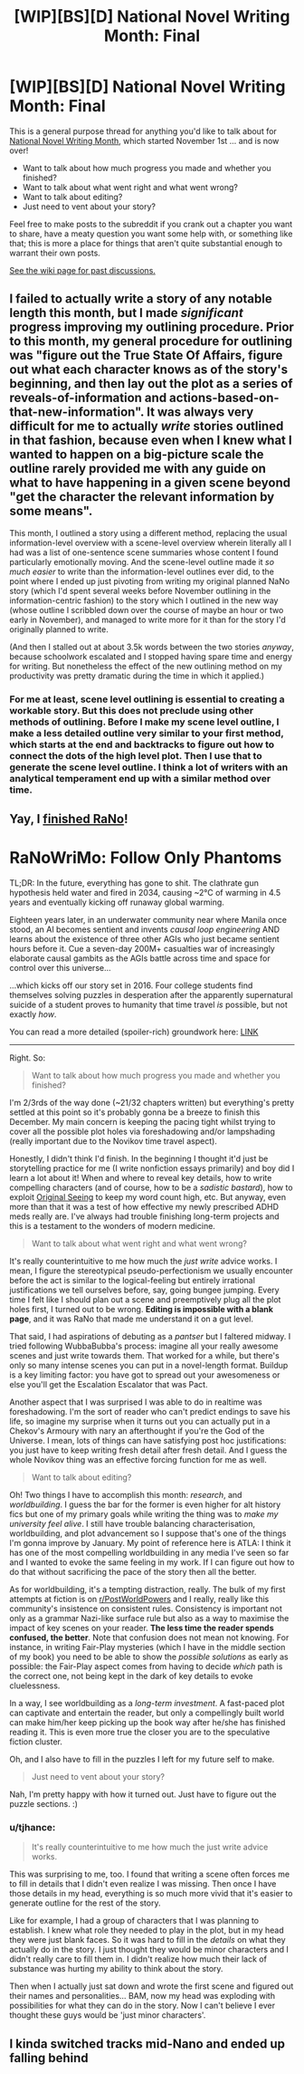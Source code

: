 #+TITLE: [WIP][BS][D] National Novel Writing Month: Final

* [WIP][BS][D] National Novel Writing Month: Final
:PROPERTIES:
:Author: alexanderwales
:Score: 10
:DateUnix: 1543632043.0
:DateShort: 2018-Dec-01
:END:
This is a general purpose thread for anything you'd like to talk about for [[http://nanowrimo.org/][National Novel Writing Month]], which started November 1st ... and is now over!

- Want to talk about how much progress you made and whether you finished?
- Want to talk about what went right and what went wrong?
- Want to talk about editing?
- Just need to vent about your story?

Feel free to make posts to the subreddit if you crank out a chapter you want to share, have a meaty question you want some help with, or something like that; this is more a place for things that aren't quite substantial enough to warrant their own posts.

[[https://www.reddit.com/r/rational/wiki/nanowrimo][See the wiki page for past discussions.]]


** I failed to actually write a story of any notable length this month, but I made /significant/ progress improving my outlining procedure. Prior to this month, my general procedure for outlining was "figure out the True State Of Affairs, figure out what each character knows as of the story's beginning, and then lay out the plot as a series of reveals-of-information and actions-based-on-that-new-information". It was always very difficult for me to actually /write/ stories outlined in that fashion, because even when I knew what I wanted to happen on a big-picture scale the outline rarely provided me with any guide on what to have happening in a given scene beyond "get the character the relevant information by some means".

This month, I outlined a story using a different method, replacing the usual information-level overview with a scene-level overview wherein literally all I had was a list of one-sentence scene summaries whose content I found particularly emotionally moving. And the scene-level outline made it /so much easier/ to write than the information-level outlines ever did, to the point where I ended up just pivoting from writing my original planned NaNo story (which I'd spent several weeks before November outlining in the information-centric fashion) to the story which I outlined in the new way (whose outline I scribbled down over the course of maybe an hour or two early in November), and managed to write more for it than for the story I'd originally planned to write.

(And then I stalled out at about 3.5k words between the two stories /anyway/, because schoolwork escalated and I stopped having spare time and energy for writing. But nonetheless the effect of the new outlining method on my productivity was pretty dramatic during the time in which it applied.)
:PROPERTIES:
:Author: LunarTulip
:Score: 9
:DateUnix: 1543647019.0
:DateShort: 2018-Dec-01
:END:

*** For me at least, scene level outlining is essential to creating a workable story. But this does not preclude using other methods of outlining. Before I make my scene level outline, I make a less detailed outline very similar to your first method, which starts at the end and backtracks to figure out how to connect the dots of the high level plot. Then I use that to generate the scene level outline. I think a lot of writers with an analytical temperament end up with a similar method over time.
:PROPERTIES:
:Author: AuthorBrianBlose
:Score: 1
:DateUnix: 1544107395.0
:DateShort: 2018-Dec-06
:END:


** Yay, I [[https://i.imgur.com/6bacSRB.png][finished RaNo]]!

* RaNoWriMo: Follow Only Phantoms
  :PROPERTIES:
  :CUSTOM_ID: ranowrimo-follow-only-phantoms
  :END:
TL;DR: In the future, everything has gone to shit. The clathrate gun hypothesis held water and fired in 2034, causing ~2°C of warming in 4.5 years and eventually kicking off runaway global warming.

Eighteen years later, in an underwater community near where Manila once stood, an AI becomes sentient and invents /causal loop engineering/ AND learns about the existence of three other AGIs who just became sentient hours before it. Cue a seven-day 200M+ casualties war of increasingly elaborate causal gambits as the AGIs battle across time and space for control over this universe...

...which kicks off our story set in 2016. Four college students find themselves solving puzzles in desperation after the apparently supernatural suicide of a student proves to humanity that time travel /is/ possible, but not exactly /how/.

You can read a more detailed (spoiler-rich) groundwork here: [[https://docs.google.com/document/d/1k02UdRvCcpHYZSNWVxLrirFGZiu-hlf8GXFDXtQiXLI][LINK]]

--------------

Right. So:

#+begin_quote
  Want to talk about how much progress you made and whether you finished?
#+end_quote

I'm 2/3rds of the way done (~21/32 chapters written) but everything's pretty settled at this point so it's probably gonna be a breeze to finish this December. My main concern is keeping the pacing tight whilst trying to cover all the possible plot holes via foreshadowing and/or lampshading (really important due to the Novikov time travel aspect).

Honestly, I didn't think I'd finish. In the beginning I thought it'd just be storytelling practice for me (I write nonfiction essays primarily) and boy did I learn a lot about it! When and where to reveal key details, how to write compelling characters (and of course, how to be a /sadistic bastard/), how to exploit [[https://www.lesswrong.com/posts/SA79JMXKWke32A3hG/original-seeing][Original Seeing]] to keep my word count high, etc. But anyway, even more than that it was a test of how effective my newly prescribed ADHD meds really are. I've always had trouble finishing long-term projects and this is a testament to the wonders of modern medicine.

#+begin_quote
  Want to talk about what went right and what went wrong?
#+end_quote

It's really counterintuitive to me how much the /just write/ advice works. I mean, I figure the stereotypical pseudo-perfectionism we usually encounter before the act is similar to the logical-feeling but entirely irrational justifications we tell ourselves before, say, going bungee jumping. Every time I felt like I should plan out a scene and preemptively plug all the plot holes first, I turned out to be wrong. *Editing is impossible with a blank page*, and it was RaNo that made me understand it on a gut level.

That said, I had aspirations of debuting as a /pantser/ but I faltered midway. I tried following WubbaBubba's process: imagine all your really awesome scenes and just write towards them. That worked for a while, but there's only so many intense scenes you can put in a novel-length format. Buildup is a key limiting factor: you have got to spread out your awesomeness or else you'll get the Escalation Escalator that was Pact.

Another aspect that I was surprised I was able to do in realtime was foreshadowing. I'm the sort of reader who can't predict endings to save his life, so imagine my surprise when it turns out you can actually put in a Chekov's Armoury with nary an afterthought if you're the God of the Universe. I mean, lots of things can have satisfying post hoc justifications: you just have to keep writing fresh detail after fresh detail. And I guess the whole Novikov thing was an effective forcing function for me as well.

#+begin_quote
  Want to talk about editing?
#+end_quote

Oh! Two things I have to accomplish this month: /research/, and /worldbuilding/. I guess the bar for the former is even higher for alt history fics but one of my primary goals while writing the thing was to /make my university feel alive/. I still have trouble balancing characterisation, worldbuilding, and plot advancement so I suppose that's one of the things I'm gonna improve by January. My point of reference here is ATLA: I think it has one of the most compelling worldbuilding in any media I've seen so far and I wanted to evoke the same feeling in my work. If I can figure out how to do that without sacrificing the pace of the story then all the better.

As for worldbuilding, it's a tempting distraction, really. The bulk of my first attempts at fiction is on [[/r/PostWorldPowers][r/PostWorldPowers]] and I really, really like this community's insistence on consistent rules. Consistency is important not only as a grammar Nazi-like surface rule but also as a way to maximise the impact of key scenes on your reader. *The less time the reader spends confused, the better*. Note that confusion does not mean not knowing. For instance, in writing Fair-Play mysteries (which I have in the middle section of my book) you need to be able to show the /possible solutions/ as early as possible: the Fair-Play aspect comes from having to decide /which/ path is the correct one, not being kept in the dark of key details to evoke cluelessness.

In a way, I see worldbuilding as a /long-term investment/. A fast-paced plot can captivate and entertain the reader, but only a compellingly built world can make him/her keep picking up the book way after he/she has finished reading it. This is even more true the closer you are to the speculative fiction cluster.

Oh, and I also have to fill in the puzzles I left for my future self to make.

#+begin_quote
  Just need to vent about your story?
#+end_quote

Nah, I'm pretty happy with how it turned out. Just have to figure out the puzzle sections. :)
:PROPERTIES:
:Author: hxcloud99
:Score: 6
:DateUnix: 1543640395.0
:DateShort: 2018-Dec-01
:END:

*** u/tjhance:
#+begin_quote
  It's really counterintuitive to me how much the just write advice works.
#+end_quote

This was surprising to me, too. I found that writing a scene often forces me to fill in details that I didn't even realize I was missing. Then once I have those details in my head, everything is so much more vivid that it's easier to generate outline for the rest of the story.

Like for example, I had a group of characters that I was planning to establish. I knew what role they needed to play in the plot, but in my head they were just blank faces. So it was hard to fill in the /details/ on what they actually do in the story. I just thought they would be minor characters and I didn't really care to fill them in. I didn't realize how much their lack of substance was hurting my ability to think about the story.

Then when I actually just sat down and wrote the first scene and figured out their names and personalities... BAM, now my head was exploding with possibilities for what they can do in the story. Now I can't believe I ever thought these guys would be 'just minor characters'.
:PROPERTIES:
:Author: tjhance
:Score: 5
:DateUnix: 1543776324.0
:DateShort: 2018-Dec-02
:END:


** I kinda switched tracks mid-Nano and ended up falling behind
:PROPERTIES:
:Author: ShareDVI
:Score: 3
:DateUnix: 1543676003.0
:DateShort: 2018-Dec-01
:END:
